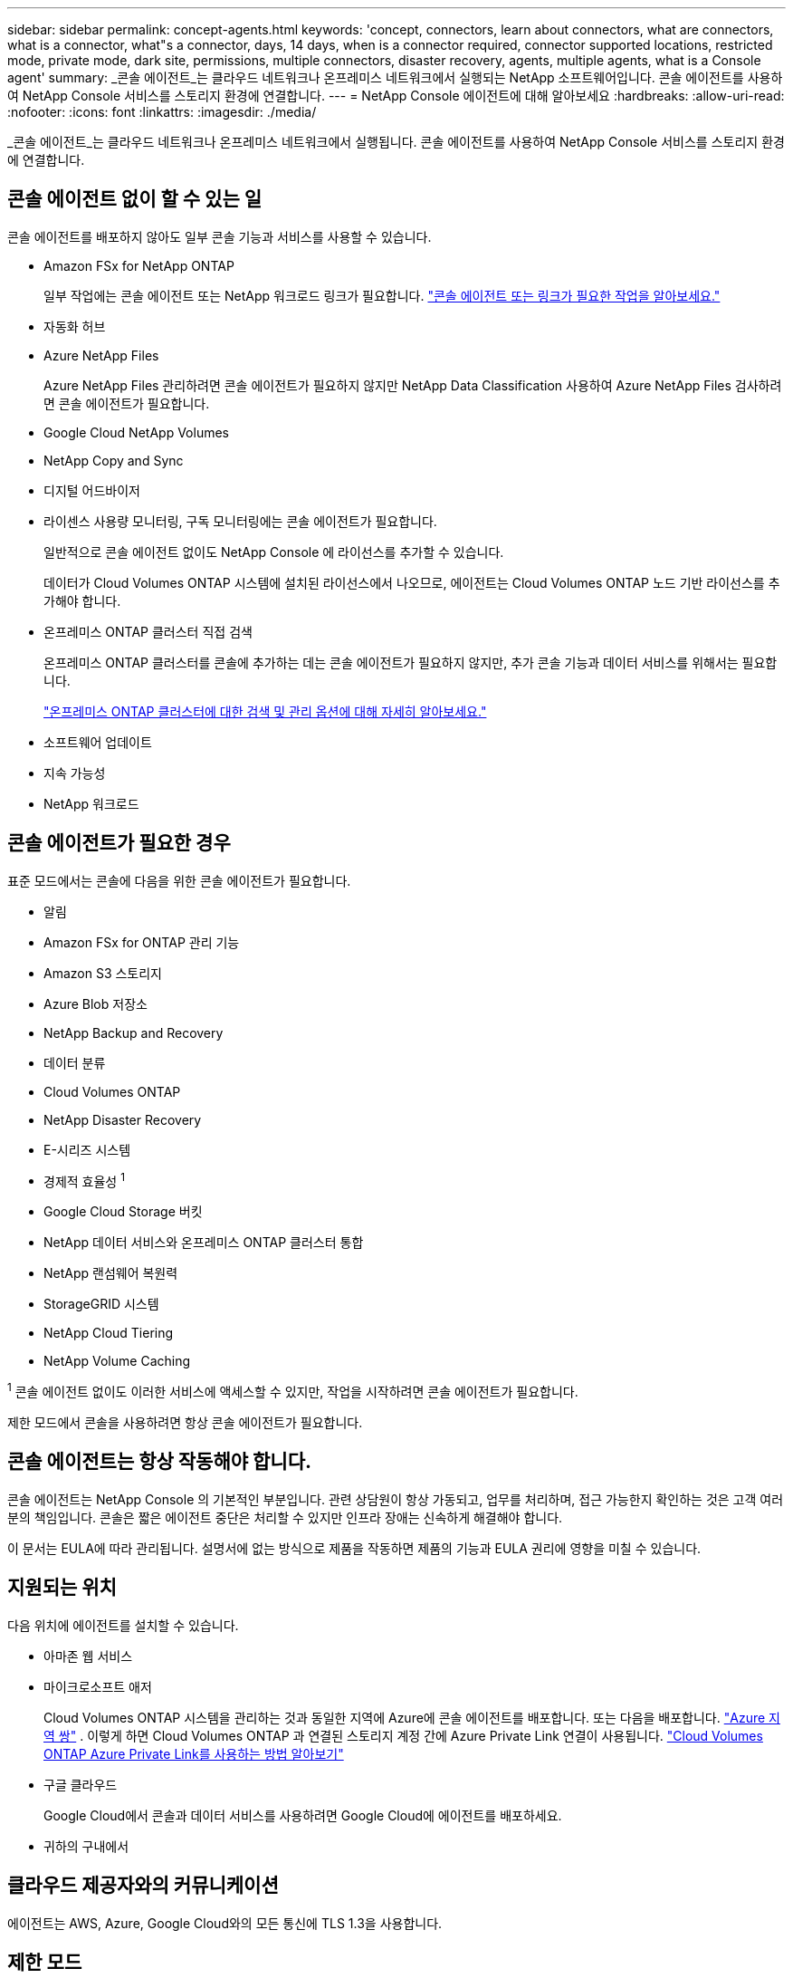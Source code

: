 ---
sidebar: sidebar 
permalink: concept-agents.html 
keywords: 'concept, connectors, learn about connectors, what are connectors, what is a connector, what"s a connector, days, 14 days, when is a connector required, connector supported locations, restricted mode, private mode, dark site, permissions, multiple connectors, disaster recovery, agents, multiple agents, what is a Console agent' 
summary: _콘솔 에이전트_는 클라우드 네트워크나 온프레미스 네트워크에서 실행되는 NetApp 소프트웨어입니다.  콘솔 에이전트를 사용하여 NetApp Console 서비스를 스토리지 환경에 연결합니다. 
---
= NetApp Console 에이전트에 대해 알아보세요
:hardbreaks:
:allow-uri-read: 
:nofooter: 
:icons: font
:linkattrs: 
:imagesdir: ./media/


[role="lead"]
_콘솔 에이전트_는 클라우드 네트워크나 온프레미스 네트워크에서 실행됩니다.  콘솔 에이전트를 사용하여 NetApp Console 서비스를 스토리지 환경에 연결합니다.



== 콘솔 에이전트 없이 할 수 있는 일

콘솔 에이전트를 배포하지 않아도 일부 콘솔 기능과 서비스를 사용할 수 있습니다.

* Amazon FSx for NetApp ONTAP
+
일부 작업에는 콘솔 에이전트 또는 NetApp 워크로드 링크가 필요합니다. https://docs.netapp.com/us-en/storage-management-fsx-ontap/start/concept-fsx-aws.html["콘솔 에이전트 또는 링크가 필요한 작업을 알아보세요."^]

* 자동화 허브
* Azure NetApp Files
+
Azure NetApp Files 관리하려면 콘솔 에이전트가 필요하지 않지만 NetApp Data Classification 사용하여 Azure NetApp Files 검사하려면 콘솔 에이전트가 필요합니다.

* Google Cloud NetApp Volumes
* NetApp Copy and Sync
* 디지털 어드바이저
* 라이센스 사용량 모니터링, 구독 모니터링에는 콘솔 에이전트가 필요합니다.
+
일반적으로 콘솔 에이전트 없이도 NetApp Console 에 라이선스를 추가할 수 있습니다.

+
데이터가 Cloud Volumes ONTAP 시스템에 설치된 라이선스에서 나오므로, 에이전트는 Cloud Volumes ONTAP 노드 기반 라이선스를 추가해야 합니다.

* 온프레미스 ONTAP 클러스터 직접 검색
+
온프레미스 ONTAP 클러스터를 콘솔에 추가하는 데는 콘솔 에이전트가 필요하지 않지만, 추가 콘솔 기능과 데이터 서비스를 위해서는 필요합니다.

+
https://docs.netapp.com/us-en/storage-management-ontap-onprem/task-discovering-ontap.html["온프레미스 ONTAP 클러스터에 대한 검색 및 관리 옵션에 대해 자세히 알아보세요."^]

* 소프트웨어 업데이트
* 지속 가능성
* NetApp 워크로드




== 콘솔 에이전트가 필요한 경우

표준 모드에서는 콘솔에 다음을 위한 콘솔 에이전트가 필요합니다.

* 알림
* Amazon FSx for ONTAP 관리 기능
* Amazon S3 스토리지
* Azure Blob 저장소
* NetApp Backup and Recovery
* 데이터 분류
* Cloud Volumes ONTAP
* NetApp Disaster Recovery
* E-시리즈 시스템
* 경제적 효율성 ^1^
* Google Cloud Storage 버킷
* NetApp 데이터 서비스와 온프레미스 ONTAP 클러스터 통합
* NetApp 랜섬웨어 복원력
* StorageGRID 시스템
* NetApp Cloud Tiering
* NetApp Volume Caching


^1^ 콘솔 에이전트 없이도 이러한 서비스에 액세스할 수 있지만, 작업을 시작하려면 콘솔 에이전트가 필요합니다.

제한 모드에서 콘솔을 사용하려면 항상 콘솔 에이전트가 필요합니다.



== 콘솔 에이전트는 항상 작동해야 합니다.

콘솔 에이전트는 NetApp Console 의 기본적인 부분입니다.  관련 상담원이 항상 가동되고, 업무를 처리하며, 접근 가능한지 확인하는 것은 고객 여러분의 책임입니다.  콘솔은 짧은 에이전트 중단은 처리할 수 있지만 인프라 장애는 신속하게 해결해야 합니다.

이 문서는 EULA에 따라 관리됩니다.  설명서에 없는 방식으로 제품을 작동하면 제품의 기능과 EULA 권리에 영향을 미칠 수 있습니다.



== 지원되는 위치

다음 위치에 에이전트를 설치할 수 있습니다.

* 아마존 웹 서비스
* 마이크로소프트 애저
+
Cloud Volumes ONTAP 시스템을 관리하는 것과 동일한 지역에 Azure에 콘솔 에이전트를 배포합니다.  또는 다음을 배포합니다. https://docs.microsoft.com/en-us/azure/availability-zones/cross-region-replication-azure#azure-cross-region-replication-pairings-for-all-geographies["Azure 지역 쌍"^] .  이렇게 하면 Cloud Volumes ONTAP 과 연결된 스토리지 계정 간에 Azure Private Link 연결이 사용됩니다. https://docs.netapp.com/us-en/storage-management-cloud-volumes-ontap/task-enabling-private-link.html["Cloud Volumes ONTAP Azure Private Link를 사용하는 방법 알아보기"^]

* 구글 클라우드
+
Google Cloud에서 콘솔과 데이터 서비스를 사용하려면 Google Cloud에 에이전트를 배포하세요.

* 귀하의 구내에서




== 클라우드 제공자와의 커뮤니케이션

에이전트는 AWS, Azure, Google Cloud와의 모든 통신에 TLS 1.3을 사용합니다.



== 제한 모드

제한 모드에서 콘솔을 사용하려면 콘솔 에이전트를 설치하고 콘솔 에이전트에서 로컬로 실행되는 콘솔 인터페이스에 액세스해야 합니다.

link:concept-modes.html["NetApp Console 배포 모드에 대해 알아보세요"] .



== 콘솔 에이전트를 설치하는 방법

콘솔에서 직접 콘솔 에이전트를 설치하거나, 클라우드 공급업체의 마켓플레이스를 이용하거나, 자신의 Linux 호스트나 VCenter 환경에 소프트웨어를 수동으로 설치할 수 있습니다.  시작 방법은 콘솔을 표준 모드에서 사용하는지 제한 모드에서 사용하는지에 따라 달라집니다.

* link:concept-modes.html["NetApp Console 배포 모드에 대해 알아보세요"]
* link:task-quick-start-standard-mode.html["표준 모드에서 NetApp Console 시작하기"]
* link:task-quick-start-restricted-mode.html["제한 모드에서 NetApp Console 시작하기"]




== 클라우드 권한

NetApp Console 에서 직접 콘솔 에이전트를 생성하려면 특정 권한이 필요하고 콘솔 에이전트 인스턴스 자체에 대한 또 다른 권한 집합이 필요합니다.  AWS 또는 Azure에서 콘솔을 통해 직접 콘솔 에이전트를 만드는 경우 콘솔은 필요한 권한을 가진 콘솔 에이전트를 만듭니다.

표준 모드에서 콘솔을 사용하는 경우 권한을 제공하는 방법은 콘솔 에이전트를 만들려는 방법에 따라 달라집니다.

권한을 설정하는 방법을 알아보려면 다음을 참조하세요.

* 표준 모드
+
** link:concept-install-options-aws.html["AWS의 에이전트 설치 옵션"]
** link:concept-install-options-azure.html["Azure의 에이전트 설치 옵션"]
** link:concept-install-options-google.html["Google Cloud의 에이전트 설치 옵션"]
** link:task-install-agent-on-prem.html#agent-permission-aws-azure["온프레미스 배포에 대한 클라우드 권한 설정"]


* link:task-prepare-restricted-mode.html#step-6-prepare-cloud-permissions["제한 모드에 대한 권한 설정"]


콘솔 에이전트가 일상 업무를 수행하는 데 필요한 정확한 권한을 보려면 다음 페이지를 참조하세요.

* link:reference-permissions-aws.html["콘솔 에이전트가 AWS 권한을 사용하는 방법을 알아보세요."]
* link:reference-permissions-azure.html["콘솔 에이전트가 Azure 권한을 사용하는 방법 알아보기"]
* link:reference-permissions-gcp.html["콘솔 에이전트가 Google Cloud 권한을 사용하는 방법을 알아보세요."]


이후 릴리스에서 새로운 권한이 추가되면 콘솔 에이전트 정책을 업데이트하는 것은 사용자의 책임입니다.  릴리스 노트에는 새로운 권한이 나열되어 있습니다.



== 에이전트 업그레이드

NetApp 기능을 추가하고 안정성을 개선하기 위해 매달 에이전트 소프트웨어를 업데이트합니다.  Cloud Volumes ONTAP 및 온프레미스 ONTAP 클러스터 관리와 같은 일부 콘솔 기능은 콘솔 에이전트 버전 및 설정에 따라 달라집니다.

표준 모드나 제한 모드에서는 콘솔 에이전트가 인터넷에 접속할 수 있으면 자동으로 업데이트됩니다.



== 운영 체제 및 VM 유지 관리

콘솔 에이전트 호스트에서 운영 체제를 유지 관리하는 것은 귀하(고객)의 책임입니다.  예를 들어, 귀하(고객)는 회사의 운영 체제 배포에 대한 표준 절차에 따라 콘솔 에이전트 호스트의 운영 체제에 보안 업데이트를 적용해야 합니다.

사소한 보안 업데이트를 적용할 때 고객은 콘솔 호스트에서 어떤 서비스도 중지할 필요가 없습니다.

고객이 콘솔 에이전트 VM을 중지했다가 다시 시작해야 하는 경우, 클라우드 제공업체의 콘솔에서 수행하거나 온프레미스 관리를 위한 표준 절차를 사용해야 합니다.

<<agents-must-be-operational-at-all-times,콘솔 에이전트는 항상 작동해야 합니다.>> .



== 다중 시스템 및 에이전트

에이전트는 콘솔에서 여러 시스템을 관리하고 데이터 서비스를 지원할 수 있습니다.  배포 규모와 사용하는 데이터 서비스에 따라 단일 에이전트를 사용하여 여러 시스템을 관리할 수 있습니다.

대규모 배포의 경우 NetApp 담당자와 협력하여 환경 크기를 조정하세요.  문제가 발생하면 NetApp 지원팀에 문의하세요.

에이전트 배포의 몇 가지 예는 다음과 같습니다.

* 멀티클라우드 환경(예: AWS와 Azure)이 있고 AWS에 한 에이전트, Azure에 다른 에이전트를 두는 것을 선호합니다.  각각은 해당 환경에서 실행되는 Cloud Volumes ONTAP 시스템을 관리합니다.
* 서비스 제공자는 한 콘솔 조직을 사용하여 고객에게 서비스를 제공하는 동시에, 다른 조직을 사용하여 사업부 중 하나에 대한 재해 복구를 제공할 수 있습니다.  각 조직에는 자체 에이전트가 필요합니다.

